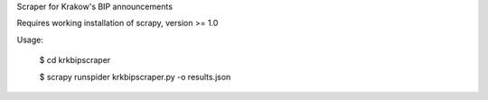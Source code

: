 Scraper for Krakow's BIP announcements

Requires working installation of scrapy, version >= 1.0

Usage:

    $ cd krkbipscraper

    $ scrapy runspider krkbipscraper.py -o results.json
